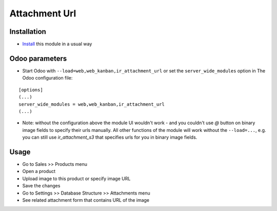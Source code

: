 ================
 Attachment Url
================

Installation
============

* `Install <https://odoo-development.readthedocs.io/en/latest/odoo/usage/install-module.html>`__ this module in a usual way

Odoo parameters
===============

* Start Odoo with ``--load=web,web_kanban,ir_attachment_url``
  or set the ``server_wide_modules``
  option in The Odoo configuration file:

::

  [options]
  (...)
  server_wide_modules = web,web_kanban,ir_attachment_url
  (...)

* Note: without the configuration above the module UI wouldn't work - and you couldn't use `@` button on binary image fields to specify their urls manually.
  All other functions of the module will work without the ``--load=...``, e.g. you can still use `ir_attachment_s3` that specifies urls for you in binary image fields.

Usage
=====

* Go to Sales >> Products menu
* Open a product
* Upload image to this product or specify image URL
* Save the changes
* Go to Settings >> Database Structure >> Attachments menu
* See related attachment form that contains URL of the image
